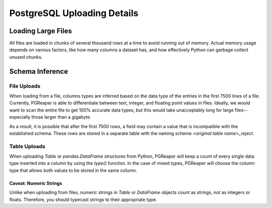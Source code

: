 PostgreSQL Uploading Details
=============================

Loading Large Files
--------------------
All files are loaded in chunks of several thousand rows at a time to avoid running out of memory.
Actual memory usage depends on various factors, like how many columns a dataset has, and how 
effectively Python can garbage collect unused chunks.

Schema Inference
-----------------
File Uploads
""""""""""""""
When loading from a file, columns types are inferred based on the data type
of the entries in the first 7500 lines of a file. Currently, PGReaper is able 
to differentiate between text, integer, and floating point values in files.
Ideally, we would want to scan the entire file to get 100% accurate data types,
but this would take unacceptably long for large files--especially those larger
than a gigabyte.

As a result, it is possible that after the first 7500 rows, a field may contain
a value that is incompatible with the established schema. These rows are stored 
in a separate table with the naming scheme `<original table name>_reject`.

Table Uploads
""""""""""""""
When uploading `Table` or `pandas.DataFrame` structures from Python, PGReaper
will keep a count of every single data type inserted into a column by using the
`type()` function. In the case of mixed types, PGReaper will choose the column type
that allows both values to be stored in the same column.

Caveat: Numeric Strings
~~~~~~~~~~~~~~~~~~~~~~~~
Unlike when uploading from files, numeric strings in `Table` or `DataFrame` objects
count as strings, not as integers or floats. Therefore, you should typecast
strings to their appropriate type.